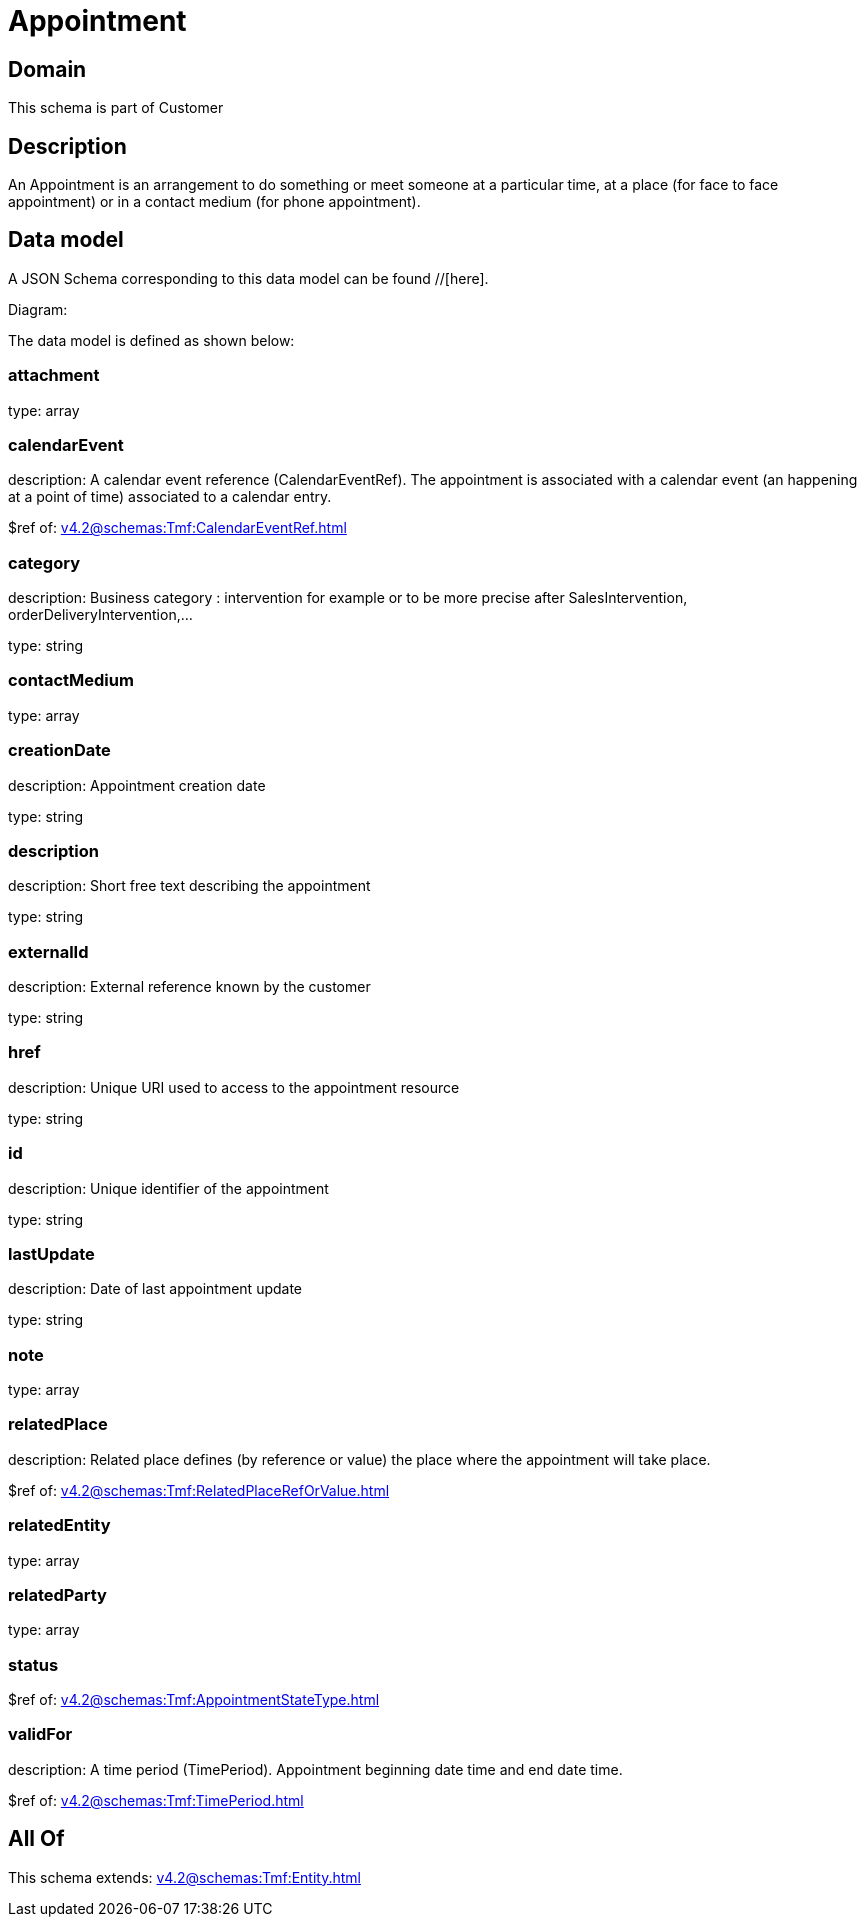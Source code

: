 = Appointment

[#domain]
== Domain

This schema is part of Customer

[#description]
== Description
An Appointment is an arrangement to do something or meet someone at a particular time, at a place (for face to face appointment) or in a contact medium (for phone appointment).


[#data_model]
== Data model

A JSON Schema corresponding to this data model can be found //[here].

Diagram:


The data model is defined as shown below:


=== attachment
type: array


=== calendarEvent
description: A calendar event reference (CalendarEventRef). The appointment is associated with a calendar event (an happening at a point of time) associated to a calendar entry.

$ref of: xref:v4.2@schemas:Tmf:CalendarEventRef.adoc[]


=== category
description: Business category : intervention for example or to be more precise after SalesIntervention, orderDeliveryIntervention,...

type: string


=== contactMedium
type: array


=== creationDate
description: Appointment creation date

type: string


=== description
description: Short free text describing the appointment

type: string


=== externalId
description: External reference known by the customer

type: string


=== href
description: Unique URI used to access to the appointment resource

type: string


=== id
description: Unique identifier of the appointment

type: string


=== lastUpdate
description: Date of last appointment update

type: string


=== note
type: array


=== relatedPlace
description: Related place defines (by reference or value) the place where the appointment will take place.

$ref of: xref:v4.2@schemas:Tmf:RelatedPlaceRefOrValue.adoc[]


=== relatedEntity
type: array


=== relatedParty
type: array


=== status
$ref of: xref:v4.2@schemas:Tmf:AppointmentStateType.adoc[]


=== validFor
description: A time period (TimePeriod). Appointment beginning date time and end date time.

$ref of: xref:v4.2@schemas:Tmf:TimePeriod.adoc[]


[#all_of]
== All Of

This schema extends: xref:v4.2@schemas:Tmf:Entity.adoc[]
